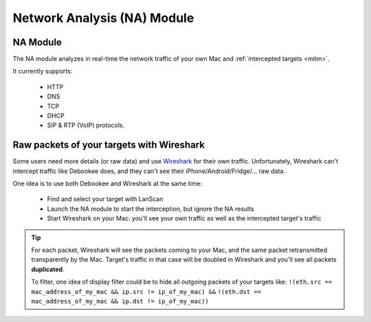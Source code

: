 .. _na_module_long:

Network Analysis (NA) Module
============================

.. _na_module:

NA Module
---------

The NA module analyzes in real-time the network traffic of your own Mac and :ref:`intercepted targets <mitm>`.

It currently supports:

     * HTTP
     * DNS
     * TCP
     * DHCP
     * SIP & RTP (VoIP) protocols.

Raw packets of your targets with Wireshark
-------------------------------------------

Some users need more details (or raw data) and use `Wireshark <https://www.wireshark.org>`_ for their own traffic. Unfortunately, Wireshark can't intercept traffic like Debookee does, and they can't see their iPhone/Android/Fridge/... raw data.

One idea is to use both Debookee and Wireshark at the same time:

    * Find and select your target with LanScan
    * Launch the NA module to start the interception, but ignore the NA results
    * Start Wireshark on your Mac: you'll see your own traffic as well as the intercepted target's traffic
    
.. tip ::
    
    For each packet, Wireshark will see the packets coming to your Mac, and the same packet retransmitted transparently by the Mac. Target's traffic in that case will be doubled in Wireshark and you'll see all packets **duplicated**.
    
    To filter, one idea of display filter could be to hide all outgoing packets of your targets like:
    ``!(eth.src == mac_address_of_my_mac && ip.src != ip_of_my_mac) &&``
    ``!(eth.dst == mac_address_of_my_mac && ip.dst != ip_of_my_mac))``
